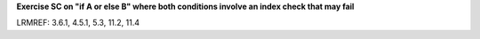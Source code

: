 **Exercise SC on "if A or else B" where both conditions involve an index check that may fail**

LRMREF: 3.6.1, 4.5.1, 5.3, 11.2, 11.4
